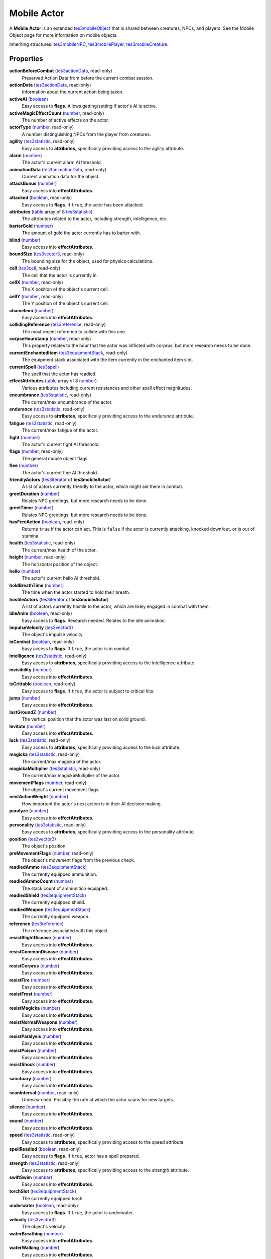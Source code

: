 
Mobile Actor
========================================================

A **Mobile Actor** is an extended `tes3mobileObject`_ that is shared between creatures, NPCs, and players. See the Mobile Object page for more information on mobile objects.

Inheriting structures: `tes3mobileNPC`_, `tes3mobilePlayer`_, `tes3mobileCreature`_.


Properties
--------------------------------------------------------

**actionBeforeCombat** (`tes3actionData`_, read-only)
    Preserved Action Data from before the current combat session.

**actionData** (`tes3actionData`_, read-only)
    Information about the current action being taken.

**activeAI** (`boolean`_)
    Easy access to **flags**. Allows getting/setting if actor's AI is active.

**activeMagicEffectCount** (`number`_, read-only)
    The number of active effects on the actor.

**actorType** (`number`_, read-only)
    A number distinguishing NPCs from the player from creatures.

**agility** (`tes3statistic`_, read-only)
    Easy access to **attributes**, specifically providing access to the agility attribute.

**alarm** (`number`_)
    The actor's current alarm AI threshold.

**animationData** (`tes3animationData`_, read-only)
    Current animation data for the object.

**attackBonus** (`number`_)
    Easy access into **effectAttributes**.

**attacked** (`boolean`_, read-only)
    Easy access to **flags**. If ``true``, the actor has been attacked.

**attributes** (`table`_ array of 8 `tes3statistic`_)
    The attributes related to the actor, including strength, intelligence, etc.

**barterGold** (`number`_)
    The amount of gold the actor currently has to barter with.

**blind** (`number`_)
    Easy access into **effectAttributes**.

**boundSize** (`tes3vector3`_, read-only)
    The bounding size for the object, used for physics calculations.

**cell** (`tes3cell`_, read-only)
    The cell that the actor is currently in.

**cellX** (`number`_, read-only)
    The X position of the object's current cell.

**cellY** (`number`_, read-only)
    The Y position of the object's current cell.

**chameleon** (`number`_)
    Easy access into **effectAttributes**.

**collidingReference** (`tes3reference`_, read-only)
    The most recent reference to collide with this one.

**corpseHourstamp** (`number`_, read-only)
    This property relates to the hour that the actor was inflicted with corprus, but more research needs to be done.

**currentEnchantedItem** (`tes3equipmentStack`_, read-only)
    The equipment stack associated with the item currently in the enchanted item slot.

**currentSpell** (`tes3spell`_)
    The spell that the actor has readied.

**effectAttributes** (`table`_ array of 8 `number`_)
    Various attributes including current resistances and other spell effect magnitudes.

**encumbrance** (`tes3statistic`_, read-only)
    The current/max encumbrance of the actor.

**endurance** (`tes3statistic`_, read-only)
    Easy access to **attributes**, specifically providing access to the endurance attribute.

**fatigue** (`tes3statistic`_, read-only)
    The current/max fatigue of the actor.

**fight** (`number`_)
    The actor's current fight AI threshold.

**flags** (`number`_, read-only)
    The general mobile object flags.

**flee** (`number`_)
    The actor's current flee AI threshold.

**friendlyActors** (`tes3iterator`_ of **tes3mobileActor**)
    A list of actors currently friendly to the actor, which might aid them in combat.

**greetDuration** (`number`_)
    Relates NPC greetings, but more research needs to be done.

**greetTimer** (`number`_)
    Relates NPC greetings, but more research needs to be done.

**hasFreeAction** (`boolean`_, read-only)
    Returns ``true`` if the actor can act. This is ``false`` if the actor is currently attacking, knocked down/out, or is out of stamina.

**health** (`tes3statistic`_, read-only)
    The current/max health of the actor.

**height** (`number`_, read-only)
    The horizontal position of the object.

**hello** (`number`_)
    The actor's current hello AI threshold.

**holdBreathTime** (`number`_)
    The time when the actor started to hold their breath.

**hostileActors** (`tes3iterator`_ of **tes3mobileActor**)
    A list of actors currently hostile to the actor, which are likely engaged in combat with them.

**idleAnim** (`boolean`_, read-only)
    Easy access to **flags**. Research needed. Relates to the idle animation.

**impulseVelocity** (`tes3vector3`_)
    The object's impulse velocity.

**inCombat** (`boolean`_, read-only)
    Easy access to **flags**. If ``true``, the actor is in combat.

**intelligence** (`tes3statistic`_, read-only)
    Easy access to **attributes**, specifically providing access to the intelligence attribute.

**invisibility** (`number`_)
    Easy access into **effectAttributes**.

**isCrittable** (`boolean`_, read-only)
    Easy access to **flags**. If ``true``, the actor is subject to critical hits.

**jump** (`number`_)
    Easy access into **effectAttributes**.

**lastGroundZ** (`number`_)
    The vertical position that the actor was last on solid ground.

**levitate** (`number`_)
    Easy access into **effectAttributes**.

**luck** (`tes3statistic`_, read-only)
    Easy access to **attributes**, specifically providing access to the luck attribute.

**magicka** (`tes3statistic`_, read-only)
    The current/max magicka of the actor.

**magickaMultiplier** (`tes3statistic`_, read-only)
    The current/max magickaMultiplier of the actor.

**movementFlags** (`number`_, read-only)
    The object's current movement flags.

**nextActionWeight** (`number`_)
    How important the actor's next action is in their AI decision making.

**paralyze** (`number`_)
    Easy access into **effectAttributes**.

**personality** (`tes3statistic`_, read-only)
    Easy access to **attributes**, specifically providing access to the personality attribute.

**position** (`tes3vector3`_)
    The object's position.

**preMovementFlags** (`number`_, read-only)
    The object's movement flags from the previous check.

**readiedAmmo** (`tes3equipmentStack`_)
    The currently equipped ammunition.

**readiedAmmoCount** (`number`_)
    The stack count of ammunition equipped.

**readiedShield** (`tes3equipmentStack`_)
    The currently equipped shield.

**readiedWeapon** (`tes3equipmentStack`_)
    The currently equipped weapon.

**reference** (`tes3reference`_)
    The reference associated with this object.

**resistBlightDisease** (`number`_)
    Easy access into **effectAttributes**.

**resistCommonDisease** (`number`_)
    Easy access into **effectAttributes**.

**resistCorprus** (`number`_)
    Easy access into **effectAttributes**.

**resistFire** (`number`_)
    Easy access into **effectAttributes**.

**resistFrost** (`number`_)
    Easy access into **effectAttributes**.

**resistMagicka** (`number`_)
    Easy access into **effectAttributes**.

**resistNormalWeapons** (`number`_)
    Easy access into **effectAttributes**.

**resistParalysis** (`number`_)
    Easy access into **effectAttributes**.

**resistPoison** (`number`_)
    Easy access into **effectAttributes**.

**resistShock** (`number`_)
    Easy access into **effectAttributes**.

**sanctuary** (`number`_)
    Easy access into **effectAttributes**.

**scanInterval** (`number`_, read-only)
    Unresearched. Possibly the rate at which the actor scans for new targets.

**silence** (`number`_)
    Easy access into **effectAttributes**.

**sound** (`number`_)
    Easy access into **effectAttributes**.

**speed** (`tes3statistic`_, read-only)
    Easy access to **attributes**, specifically providing access to the speed attribute.

**spellReadied** (`boolean`_, read-only)
    Easy access to **flags**. If ``true``, actor has a spell prepared.

**strength** (`tes3statistic`_, read-only)
    Easy access to **attributes**, specifically providing access to the strength attribute.

**swiftSwim** (`number`_)
    Easy access into **effectAttributes**.

**torchSlot** (`tes3equipmentStack`_)
    The currently equipped torch.

**underwater** (`boolean`_, read-only)
    Easy access to **flags**. If ``true``, the actor is underwater.

**velocity** (`tes3vector3`_)
    The object's velocity.

**waterBreathing** (`number`_)
    Easy access into **effectAttributes**.

**waterWalking** (`number`_)
    Easy access into **effectAttributes**.

**weaponDrawn** (`boolean`_, read-only)
    Easy access to **flags**. If ``true``, actor has a weapon drawn.

**werewolf** (`boolean`_, read-only)
    Easy access to **flags**. If ``true``, actor is a werewolf.

**width** (`number`_, read-only)
    The width of the actor.

**willpower** (`tes3statistic`_, read-only)
    Easy access to **attributes**, specifically providing access to the willpower attribute.



Functions
--------------------------------------------------------

`applyHealthDamage`_
    Causes damage to the actor, invoking the associated `damage`_ and `damaged`_ events.

`startCombat`_
    Begins combat with a specified actor, triggering the `combatStart`_ and `combatStarted`_ events.

`stopCombat`_
    Ends combat with a specified actor, triggering the `combatStop`_ and `combatStopped`_ events.


.. _`boolean`: ../lua/boolean.html
.. _`number`: ../lua/number.html
.. _`string`: ../lua/string.html
.. _`table`: ../lua/table.html
.. _`userdata`: ../lua/userdata.html

.. _`tes3actionData`: actionData.html
.. _`tes3animationData`: animationData.html
.. _`tes3cell`: cell.html
.. _`tes3equipmentStack`: equipmentStack.html
.. _`tes3iterator`: iterator.html
.. _`tes3mobileCreature`: mobileCreature.html
.. _`tes3mobileNPC`: mobileNPC.html
.. _`tes3mobileObject`: mobileObject.html
.. _`tes3mobilePlayer`: mobilePlayer.html
.. _`tes3reference`: reference.html
.. _`tes3spell`: spell.html
.. _`tes3statistic`: statistic.html
.. _`tes3vector3`: vector3.html

.. _`damage`: ../events/damage.html
.. _`damaged`: ../events/damaged.html
.. _`combatStart`: ../events/combatStart.html
.. _`combatStarted`: ../events/combatStarted.html
.. _`combatStop`: ../events/combatStop.html
.. _`combatStopped`: ../events/combatStopped.html

.. _`applyHealthDamage`: mobileActor/applyHealthDamage.html
.. _`startCombat`: mobileActor/startCombat.html
.. _`stopCombat`: mobileActor/stopCombat.html
